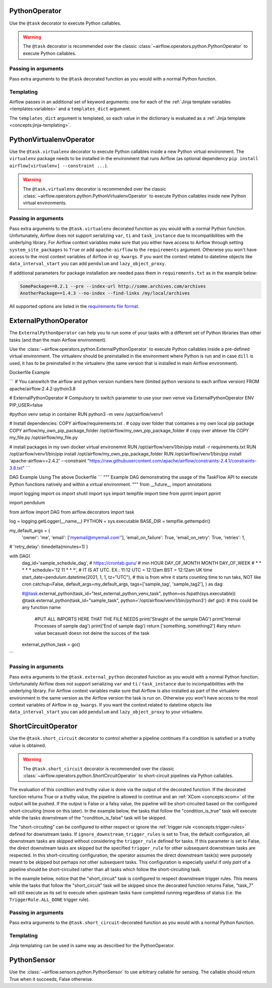  .. Licensed to the Apache Software Foundation (ASF) under one
    or more contributor license agreements.  See the NOTICE file
    distributed with this work for additional information
    regarding copyright ownership.  The ASF licenses this file
    to you under the Apache License, Version 2.0 (the
    "License"); you may not use this file except in compliance
    with the License.  You may obtain a copy of the License at

 ..   http://www.apache.org/licenses/LICENSE-2.0

 .. Unless required by applicable law or agreed to in writing,
    software distributed under the License is distributed on an
    "AS IS" BASIS, WITHOUT WARRANTIES OR CONDITIONS OF ANY
    KIND, either express or implied.  See the License for the
    specific language governing permissions and limitations
    under the License.



.. _howto/operator:PythonOperator:

PythonOperator
==============

Use the ``@task`` decorator to execute Python callables.

.. warning::
    The ``@task`` decorator is recommended over the classic :class:`~airflow.operators.python.PythonOperator`
    to execute Python callables.

.. exampleinclude:: /../../airflow/example_dags/example_python_operator.py
    :language: python
    :dedent: 4
    :start-after: [START howto_operator_python]
    :end-before: [END howto_operator_python]

Passing in arguments
^^^^^^^^^^^^^^^^^^^^

Pass extra arguments to the ``@task`` decorated function as you would with a normal Python function.

.. exampleinclude:: /../../airflow/example_dags/example_python_operator.py
    :language: python
    :dedent: 4
    :start-after: [START howto_operator_python_kwargs]
    :end-before: [END howto_operator_python_kwargs]

Templating
^^^^^^^^^^

Airflow passes in an additional set of keyword arguments: one for each of the
:ref:`Jinja template variables <templates:variables>` and a ``templates_dict``
argument.

The ``templates_dict`` argument is templated, so each value in the dictionary
is evaluated as a :ref:`Jinja template <concepts:jinja-templating>`.

.. exampleinclude:: /../../airflow/example_dags/example_python_operator.py
    :language: python
    :dedent: 4
    :start-after: [START howto_operator_python_render_sql]
    :end-before: [END howto_operator_python_render_sql]




.. _howto/operator:PythonVirtualenvOperator:

PythonVirtualenvOperator
========================

Use the ``@task.virtualenv`` decorator to execute Python callables inside a new Python virtual environment.
The ``virtualenv`` package needs to be installed in the environment that runs Airflow (as optional dependency ``pip install airflow[virtualenv] --constraint ...``).

.. warning::
    The ``@task.virtualenv`` decorator is recommended over the classic :class:`~airflow.operators.python.PythonVirtualenvOperator`
    to execute Python callables inside new Python virtual environments.

.. exampleinclude:: /../../airflow/example_dags/example_python_operator.py
    :language: python
    :dedent: 4
    :start-after: [START howto_operator_python_venv]
    :end-before: [END howto_operator_python_venv]

Passing in arguments
^^^^^^^^^^^^^^^^^^^^

Pass extra arguments to the ``@task.virtualenv`` decorated function as you would with a normal Python function.
Unfortunately, Airflow does not support serializing ``var``, ``ti`` and ``task_instance`` due to incompatibilities
with the underlying library. For Airflow context variables make sure that you either have access to Airflow through
setting ``system_site_packages`` to ``True`` or add ``apache-airflow`` to the ``requirements`` argument.
Otherwise you won't have access to the most context variables of Airflow in ``op_kwargs``.
If you want the context related to datetime objects like ``data_interval_start`` you can add ``pendulum`` and
``lazy_object_proxy``.

If additional parameters for package installation are needed pass them in ``requirements.txt`` as in the example below:

.. code-block::

  SomePackage==0.2.1 --pre --index-url http://some.archives.com/archives
  AnotherPackage==1.4.3 --no-index --find-links /my/local/archives

All supported options are listed in the `requirements file format <https://pip.pypa.io/en/stable/reference/requirements-file-format/#supported-options>`_.


.. _howto/operator:ExternalPythonOperator:

ExternalPythonOperator
======================

The ``ExternalPythonOperator`` can help you to run some of your tasks with a different set of Python
libraries than other tasks (and than the main Airflow environment).

Use the :class:`~airflow.operators.python.ExternalPythonOperator` to execute Python callables inside a
pre-defined virtual environment. The virtualenv should be preinstalled in the environment where
Python is run and in case ``dill`` is used, it has to be preinstalled in the virtualenv (the same
version that is installed in main Airflow environment).


Dockerfile Example

```
# You canswitch the airflow and python version numbers here (limited python versions to each ariflow version)
FROM apache/airflow:2.4.2-python3.8

# ExternalPythonOperator
# Compulsory to switch parameter to use your own venve via ExternalPythonOperator
ENV PIP_USER=false

#python venv setup in container
RUN python3 -m venv /opt/airflow/venv1

# Install dependencies:
COPY airflow/requirements.txt .
# copy over folder that containes a my own local pip package
COPY airflow/my_own_pip_package_folder /opt/airflow/my_own_pip_package_folder
# copy over ahtever file
COPY my_file.py /opt/airflow/my_file.py

# install packages in my own docker virtual environemnt
RUN /opt/airflow/venv1/bin/pip install -r requirements.txt
RUN /opt/airflow/venv1/bin/pip install /opt/airflow/my_own_pip_package_folder
RUN /opt/airflow/venv1/bin/pip install 'apache-airflow==2.4.2' --constraint "https://raw.githubusercontent.com/apache/airflow/constraints-2.4.1/constraints-3.8.txt"
```


DAG Example Using The above Dockerfile
```
"""
Example DAG demonstrating the usage of the TaskFlow API to execute Python functions natively and within a
virtual environment.
"""
from __future__ import annotations

import logging
import os
import shutil
import sys
import tempfile
import time
from pprint import pprint

import pendulum

from airflow import DAG
from airflow.decorators import task

log = logging.getLogger(__name__)
PYTHON = sys.executable
BASE_DIR = tempfile.gettempdir()


my_default_args = {
    'owner': 'me',
    'email': ['myemail@myemail.com''],
    'email_on_failure': True,
    'email_on_retry': True,
    'retries': 1,
#     'retry_delay': timedelta(minutes=1)
}


with DAG(
    dag_id='sample_schedule_dag',
    # https://crontab.guru/
    #  min  HOUR   DAY_OF_MONTH    MONTH   DAY_OF_WEEK
    #   *     *          *           *         *
    schedule='12 11 * * *', # IT IS AT UTC. EX.: 11:12 UTC = 12:12am BST = 12:12am UK time
    start_date=pendulum.datetime(2021, 1, 1, tz="UTC"), # this is from whre it starts counting time to run taks, NOT like cron
    catchup=False,
    default_args=my_default_args,
    tags=['sample_tag', 'sample_tag2'],
    ) as dag:
    
    #@task.external_python(task_id="test_external_python_venv_task", python=os.fspath(sys.executable))
    @task.external_python(task_id="sample_task", python='/opt/airflow/venv1/bin/python3')
    def go(): # this could be any function name
        #PUT ALL IMPORTS HERE THAT THE FILE NEEDS
        print('Straight of the sample DAG')
        print('Internal Processes of sample dag')
        print('End of sample dag')
        return ['something, something2'] #any return value becasueit doesn not deine the succes of the task

    external_python_task = go()

```

.. exampleinclude:: /../../airflow/example_dags/example_python_operator.py
    :language: python
    :dedent: 4
    :start-after: [START howto_operator_external_python]
    :end-before: [END howto_operator_external_python]









Passing in arguments
^^^^^^^^^^^^^^^^^^^^

Pass extra arguments to the ``@task.external_python`` decorated function as you would with a normal Python function.
Unfortunately Airflow does not support serializing ``var`` and ``ti`` / ``task_instance`` due to incompatibilities
with the underlying library. For Airflow context variables make sure that Airflow is also installed as part
of the virtualenv environment in the same version as the Airflow version the task is run on.
Otherwise you won't have access to the most context variables of Airflow in ``op_kwargs``.
If you want the context related to datetime objects like ``data_interval_start`` you can add ``pendulum`` and
``lazy_object_proxy`` to your virtualenv.

.. _howto/operator:ShortCircuitOperator:

ShortCircuitOperator
====================

Use the ``@task.short_circuit`` decorator to control whether a pipeline continues
if a condition is satisfied or a truthy value is obtained.

.. warning::
    The ``@task.short_circuit`` decorator is recommended over the classic :class:`~airflow.operators.python.ShortCircuitOperator`
    to short-circuit pipelines via Python callables.

The evaluation of this condition and truthy value
is done via the output of the decorated function. If the decorated function returns True or a truthy value,
the pipeline is allowed to continue and an :ref:`XCom <concepts:xcom>` of the output will be pushed. If the
output is False or a falsy value, the pipeline will be short-circuited based on the configured
short-circuiting (more on this later). In the example below, the tasks that follow the "condition_is_true"
task will execute while the tasks downstream of the "condition_is_false" task will be skipped.


.. exampleinclude:: /../../airflow/example_dags/example_short_circuit_decorator.py
    :language: python
    :dedent: 4
    :start-after: [START howto_operator_short_circuit]
    :end-before: [END howto_operator_short_circuit]


The "short-circuiting" can be configured to either respect or ignore the :ref:`trigger rule <concepts:trigger-rules>`
defined for downstream tasks. If ``ignore_downstream_trigger_rules`` is set to True, the default configuration, all
downstream tasks are skipped without considering the ``trigger_rule`` defined for tasks.  If this parameter is
set to False, the direct downstream tasks are skipped but the specified ``trigger_rule`` for other subsequent
downstream tasks are respected. In this short-circuiting configuration, the operator assumes the direct
downstream task(s) were purposely meant to be skipped but perhaps not other subsequent tasks. This
configuration is especially useful if only *part* of a pipeline should be short-circuited rather than all
tasks which follow the short-circuiting task.

In the example below, notice that the "short_circuit" task is configured to respect downstream trigger
rules. This means while the tasks that follow the "short_circuit" task will be skipped
since the decorated function returns False, "task_7" will still execute as its set to execute when upstream
tasks have completed running regardless of status (i.e. the ``TriggerRule.ALL_DONE`` trigger rule).

.. exampleinclude:: /../../airflow/example_dags/example_short_circuit_decorator.py
    :language: python
    :dedent: 4
    :start-after: [START howto_operator_short_circuit_trigger_rules]
    :end-before: [END howto_operator_short_circuit_trigger_rules]


Passing in arguments
^^^^^^^^^^^^^^^^^^^^

Pass extra arguments to the ``@task.short_circuit``-decorated function as you would with a normal Python function.


Templating
^^^^^^^^^^

Jinja templating can be used in same way as described for the PythonOperator.

.. _howto/operator:PythonSensor:

PythonSensor
============

Use the :class:`~airflow.sensors.python.PythonSensor` to use arbitrary callable for sensing. The callable
should return True when it succeeds, False otherwise.

.. exampleinclude:: /../../airflow/example_dags/example_sensors.py
    :language: python
    :dedent: 4
    :start-after: [START example_python_sensors]
    :end-before: [END example_python_sensors]
